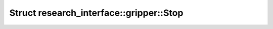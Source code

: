 Struct research_interface::gripper::Stop
========================================

.. doxygenstruct:: research_interface::gripper::Stop
